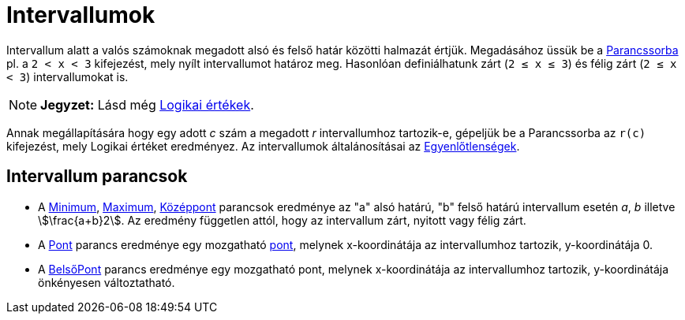 = Intervallumok
:page-en: Intervals
ifdef::env-github[:imagesdir: /hu/modules/ROOT/assets/images]

Intervallum alatt a valós számoknak megadott alsó és felső határ közötti halmazát értjük. Megadásához üssük be a
xref:/Parancssor.adoc[Parancssorba] pl. a `++2 < x < 3++` kifejezést, mely nyílt intervallumot határoz meg. Hasonlóan
definiálhatunk zárt (`++2 ≤ x ≤ 3++`) és félig zárt (`++2 ≤ x < 3++`) intervallumokat is.

[NOTE]
====

*Jegyzet:* Lásd még xref:/Logikai_értékek.adoc[Logikai értékek].

====

Annak megállapítására hogy egy adott _c_ szám a megadott _r_ intervallumhoz tartozik-e, gépeljük be a Parancssorba az
`++r(c)++` kifejezést, mely Logikai értéket eredményez. Az intervallumok általánosításai az
xref:/Egyenlőtlenségek.adoc[Egyenlőtlenségek].

== Intervallum parancsok

* A xref:/commands/Minimum.adoc[Minimum], xref:/commands/Maximum.adoc[Maximum], xref:/commands/Középpont.adoc[Középpont]
parancsok eredménye az "a" alsó határú, "b" felső határú intervallum esetén _a_, _b_ illetve stem:[\frac{a+b}2]. Az
eredmény független attól, hogy az intervallum zárt, nyitott vagy félig zárt.
* A xref:/commands/Pont.adoc[Pont] parancs eredménye egy mozgatható xref:/Pontok_és_Vektorok.adoc[pont], melynek
x-koordinátája az intervallumhoz tartozik, y-koordinátája 0.
* A xref:/commands/BelsőPont.adoc[BelsőPont] parancs eredménye egy mozgatható pont, melynek x-koordinátája az
intervallumhoz tartozik, y-koordinátája önkényesen változtatható.
